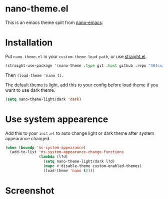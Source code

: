 * nano-theme.el

This is an emacs theme spilt from [[https://github.com/rougier/nano-emacs][nano-emacs]].

* Installation

Put =nano-theme.el= in your =custom-theme-load-path=, or use [[https://github.com/raxod502/straight.el][straight.el]].

#+begin_src emacs-lisp
  (straight-use-package '(nano-theme :type git :host github :repo "404cn/nano-theme.el"))
#+end_src

Then ~(load-theme 'nano t)~.

The default theme is light, add this to your config before load theme if you want to use dark theme.

#+begin_src emacs-lisp
  (setq nano-theme-light/dark 'dark)
#+end_src

* Use system appearence

Add this to your =init.el= to auto change light or dark theme after system appearance changed.

#+begin_src emacs-lisp
  (when (boundp 'ns-system-appearance)
    (add-to-list 'ns-system-appearance-change-functions
                 (lambda (l?d)
                   (setq nano-theme-light/dark l?d)
                   (mapc #'disable-theme custom-enabled-themes)
                   (load-theme 'nano t))))
#+end_src

* Screenshot

[[./img/light.png]]
